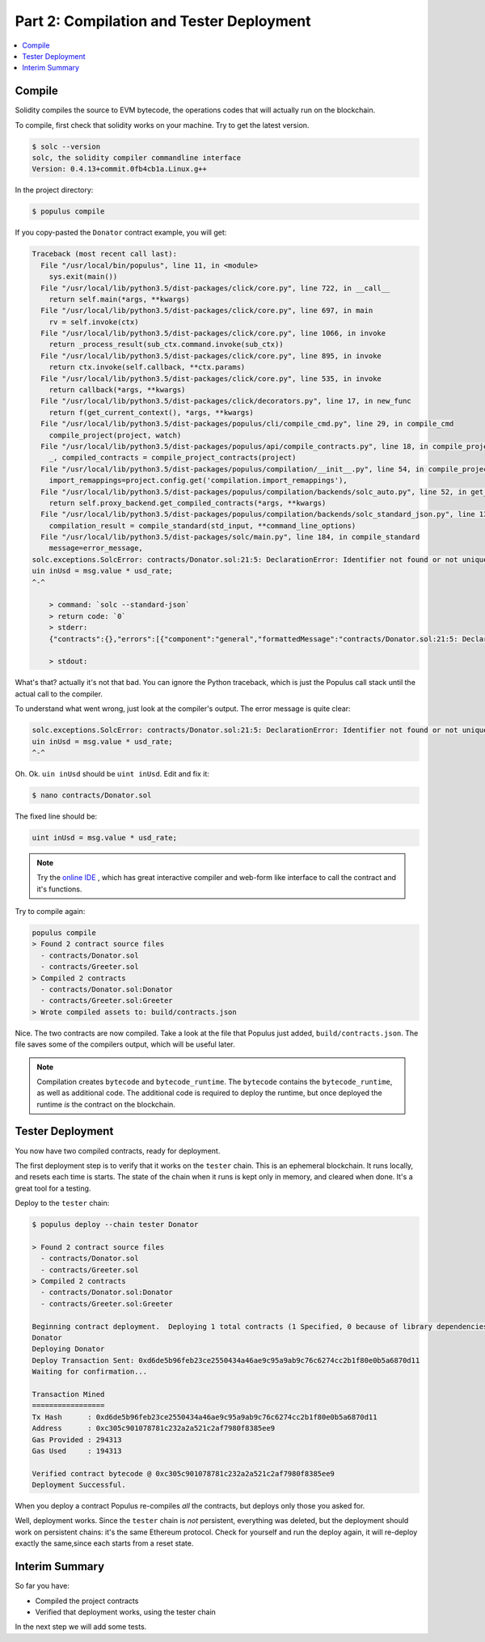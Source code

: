 Part 2: Compilation and Tester Deployment
=========================================

.. contents:: :local:

Compile
-------

Solidity compiles the source to EVM bytecode, the operations codes that will actually
run on the blockchain.

To compile, first check that solidity works on your machine. Try to get the latest version.

.. code-block:: shell

    $ solc --version
    solc, the solidity compiler commandline interface
    Version: 0.4.13+commit.0fb4cb1a.Linux.g++

In the project directory:

.. code-block:: shell

    $ populus compile

If you copy-pasted the ``Donator`` contract example, you will get:

.. code-block:: shell

  Traceback (most recent call last):
    File "/usr/local/bin/populus", line 11, in <module>
      sys.exit(main())
    File "/usr/local/lib/python3.5/dist-packages/click/core.py", line 722, in __call__
      return self.main(*args, **kwargs)
    File "/usr/local/lib/python3.5/dist-packages/click/core.py", line 697, in main
      rv = self.invoke(ctx)
    File "/usr/local/lib/python3.5/dist-packages/click/core.py", line 1066, in invoke
      return _process_result(sub_ctx.command.invoke(sub_ctx))
    File "/usr/local/lib/python3.5/dist-packages/click/core.py", line 895, in invoke
      return ctx.invoke(self.callback, **ctx.params)
    File "/usr/local/lib/python3.5/dist-packages/click/core.py", line 535, in invoke
      return callback(*args, **kwargs)
    File "/usr/local/lib/python3.5/dist-packages/click/decorators.py", line 17, in new_func
      return f(get_current_context(), *args, **kwargs)
    File "/usr/local/lib/python3.5/dist-packages/populus/cli/compile_cmd.py", line 29, in compile_cmd
      compile_project(project, watch)
    File "/usr/local/lib/python3.5/dist-packages/populus/api/compile_contracts.py", line 18, in compile_project
      _, compiled_contracts = compile_project_contracts(project)
    File "/usr/local/lib/python3.5/dist-packages/populus/compilation/__init__.py", line 54, in compile_project_contracts
      import_remappings=project.config.get('compilation.import_remappings'),
    File "/usr/local/lib/python3.5/dist-packages/populus/compilation/backends/solc_auto.py", line 52, in get_compiled_contracts
      return self.proxy_backend.get_compiled_contracts(*args, **kwargs)
    File "/usr/local/lib/python3.5/dist-packages/populus/compilation/backends/solc_standard_json.py", line 131, in get_compiled_contracts
      compilation_result = compile_standard(std_input, **command_line_options)
    File "/usr/local/lib/python3.5/dist-packages/solc/main.py", line 184, in compile_standard
      message=error_message,
  solc.exceptions.SolcError: contracts/Donator.sol:21:5: DeclarationError: Identifier not found or not unique.
  uin inUsd = msg.value * usd_rate;
  ^-^

      > command: `solc --standard-json`
      > return code: `0`
      > stderr:
      {"contracts":{},"errors":[{"component":"general","formattedMessage":"contracts/Donator.sol:21:5: DeclarationError: Identifier not found or not unique.\n    uin inUsd = msg.value * usd_rate;\n    ^-^\n","message":"Identifier not found or not unique.","severity":"error","type":"DeclarationError"}],"sources":{}}

      > stdout:

What's that? actually it's not that bad. You can ignore the Python traceback, which is just the Populus call stack until the actual
call to the compiler.

To understand what went wrong, just look at the compiler's output. The error message is quite clear:

.. code-block:: bash

  solc.exceptions.SolcError: contracts/Donator.sol:21:5: DeclarationError: Identifier not found or not unique.
  uin inUsd = msg.value * usd_rate;
  ^-^

Oh. Ok. ``uin inUsd`` should be ``uint inUsd``. Edit and fix it:


.. code-block:: bash

  $ nano contracts/Donator.sol

The fixed line should be:

.. code-block:: solidity

  uint inUsd = msg.value * usd_rate;

.. note::

  Try the `online IDE <https://remix.ethereum.org>`_ , which has great interactive compiler and web-form like interface
  to call the contract and it's functions.


Try to compile again:

.. code-block:: bash

  populus compile
  > Found 2 contract source files
    - contracts/Donator.sol
    - contracts/Greeter.sol
  > Compiled 2 contracts
    - contracts/Donator.sol:Donator
    - contracts/Greeter.sol:Greeter
  > Wrote compiled assets to: build/contracts.json

Nice. The two contracts are now compiled. Take a look at the file that Populus just added,
``build/contracts.json``. The file saves some of the compilers output, which will be useful later.

.. note::

    Compilation creates ``bytecode`` and ``bytecode_runtime``. The ``bytecode`` contains the ``bytecode_runtime``,
    as well as additional code. The additional code is required to deploy the runtime, but once deployed
    the runtime *is* the contract on the blockchain.

Tester Deployment
-----------------

You now have two compiled contracts, ready for deployment.

The first deployment step is to verify that it works on the ``tester`` chain. This is an ephemeral blockchain.
It runs locally, and resets each time is starts. The state of the chain when it runs is kept only in memory,
and cleared when done. It's a great tool for a testing.

Deploy to the ``tester`` chain:

.. code-block:: bash

  $ populus deploy --chain tester Donator

  > Found 2 contract source files
    - contracts/Donator.sol
    - contracts/Greeter.sol
  > Compiled 2 contracts
    - contracts/Donator.sol:Donator
    - contracts/Greeter.sol:Greeter

  Beginning contract deployment.  Deploying 1 total contracts (1 Specified, 0 because of library dependencies).
  Donator
  Deploying Donator
  Deploy Transaction Sent: 0xd6de5b96feb23ce2550434a46ae9c95a9ab9c76c6274cc2b1f80e0b5a6870d11
  Waiting for confirmation...

  Transaction Mined
  =================
  Tx Hash      : 0xd6de5b96feb23ce2550434a46ae9c95a9ab9c76c6274cc2b1f80e0b5a6870d11
  Address      : 0xc305c901078781c232a2a521c2af7980f8385ee9
  Gas Provided : 294313
  Gas Used     : 194313

  Verified contract bytecode @ 0xc305c901078781c232a2a521c2af7980f8385ee9
  Deployment Successful.

When you deploy a contract Populus re-compiles *all* the contracts, but deploys only those you asked for.

Well, deployment works. Since the ``tester`` chain is *not* persistent, everything was deleted, but the deployment should work on persistent
chains: it's the same Ethereum protocol. Check for yourself and run the deploy again, it will re-deploy exactly the same,since
each starts from a reset state.


Interim Summary
---------------

So far you have:

* Compiled the project contracts
* Verified that deployment works, using the tester chain


In the next step we will add some tests.